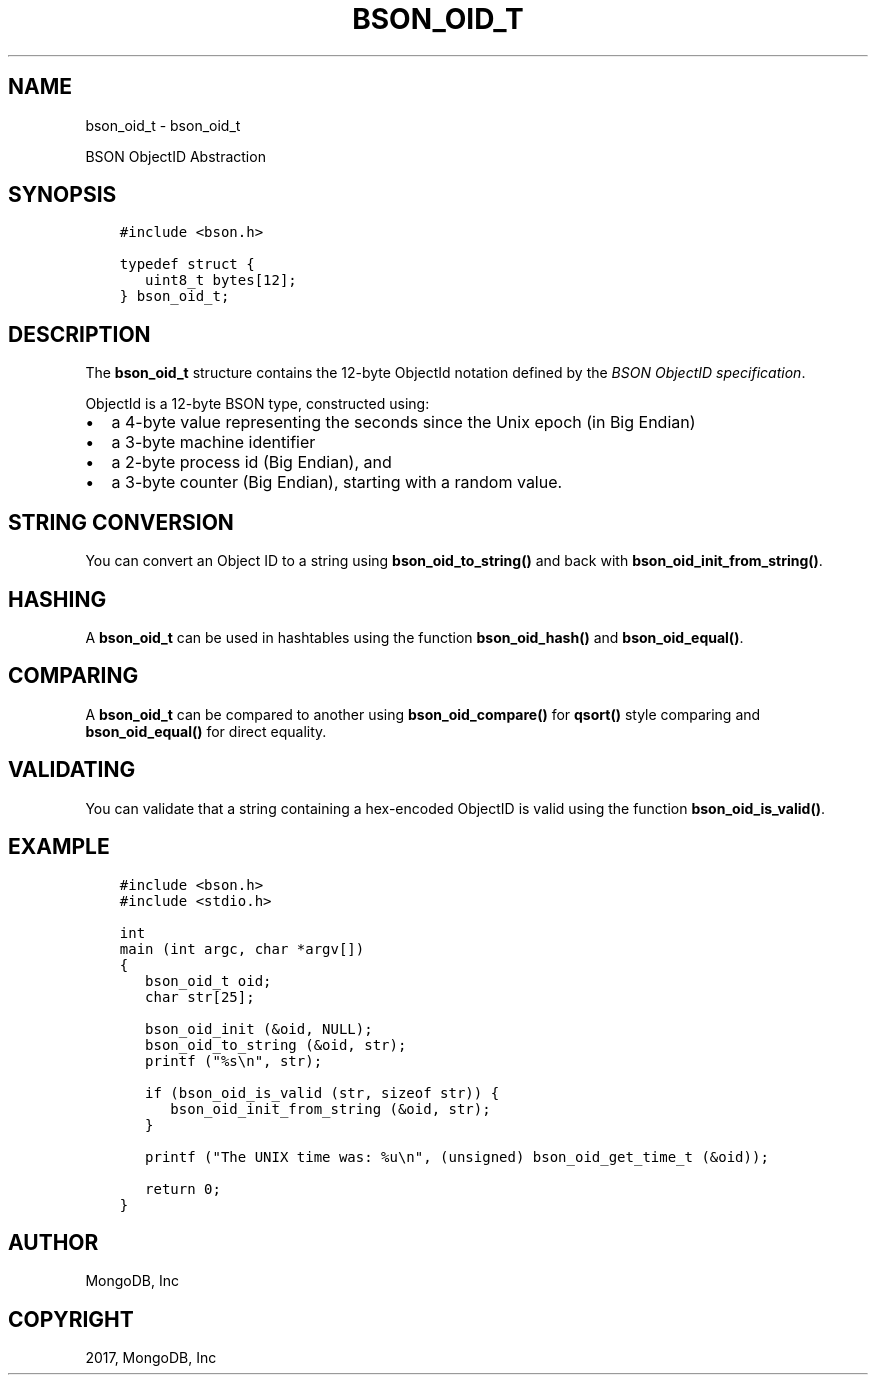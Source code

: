 .\" Man page generated from reStructuredText.
.
.TH "BSON_OID_T" "3" "May 23, 2017" "1.6.3" "Libbson"
.SH NAME
bson_oid_t \- bson_oid_t
.
.nr rst2man-indent-level 0
.
.de1 rstReportMargin
\\$1 \\n[an-margin]
level \\n[rst2man-indent-level]
level margin: \\n[rst2man-indent\\n[rst2man-indent-level]]
-
\\n[rst2man-indent0]
\\n[rst2man-indent1]
\\n[rst2man-indent2]
..
.de1 INDENT
.\" .rstReportMargin pre:
. RS \\$1
. nr rst2man-indent\\n[rst2man-indent-level] \\n[an-margin]
. nr rst2man-indent-level +1
.\" .rstReportMargin post:
..
.de UNINDENT
. RE
.\" indent \\n[an-margin]
.\" old: \\n[rst2man-indent\\n[rst2man-indent-level]]
.nr rst2man-indent-level -1
.\" new: \\n[rst2man-indent\\n[rst2man-indent-level]]
.in \\n[rst2man-indent\\n[rst2man-indent-level]]u
..
.sp
BSON ObjectID Abstraction
.SH SYNOPSIS
.INDENT 0.0
.INDENT 3.5
.sp
.nf
.ft C
#include <bson.h>

typedef struct {
   uint8_t bytes[12];
} bson_oid_t;
.ft P
.fi
.UNINDENT
.UNINDENT
.SH DESCRIPTION
.sp
The \fBbson_oid_t\fP structure contains the 12\-byte ObjectId notation defined by the \fI\%BSON ObjectID specification\fP\&.
.sp
ObjectId is a 12\-byte BSON type, constructed using:
.INDENT 0.0
.IP \(bu 2
a 4\-byte value representing the seconds since the Unix epoch (in Big Endian)
.IP \(bu 2
a 3\-byte machine identifier
.IP \(bu 2
a 2\-byte process id (Big Endian), and
.IP \(bu 2
a 3\-byte counter (Big Endian), starting with a random value.
.UNINDENT
.SH STRING CONVERSION
.sp
You can convert an Object ID to a string using \fBbson_oid_to_string()\fP and back with \fBbson_oid_init_from_string()\fP\&.
.SH HASHING
.sp
A \fBbson_oid_t\fP can be used in hashtables using the function \fBbson_oid_hash()\fP and \fBbson_oid_equal()\fP\&.
.SH COMPARING
.sp
A \fBbson_oid_t\fP can be compared to another using \fBbson_oid_compare()\fP for \fBqsort()\fP style comparing and \fBbson_oid_equal()\fP for direct equality.
.SH VALIDATING
.sp
You can validate that a string containing a hex\-encoded ObjectID is valid using the function \fBbson_oid_is_valid()\fP\&.
.SH EXAMPLE
.INDENT 0.0
.INDENT 3.5
.sp
.nf
.ft C
#include <bson.h>
#include <stdio.h>

int
main (int argc, char *argv[])
{
   bson_oid_t oid;
   char str[25];

   bson_oid_init (&oid, NULL);
   bson_oid_to_string (&oid, str);
   printf ("%s\en", str);

   if (bson_oid_is_valid (str, sizeof str)) {
      bson_oid_init_from_string (&oid, str);
   }

   printf ("The UNIX time was: %u\en", (unsigned) bson_oid_get_time_t (&oid));

   return 0;
}
.ft P
.fi
.UNINDENT
.UNINDENT
.SH AUTHOR
MongoDB, Inc
.SH COPYRIGHT
2017, MongoDB, Inc
.\" Generated by docutils manpage writer.
.
